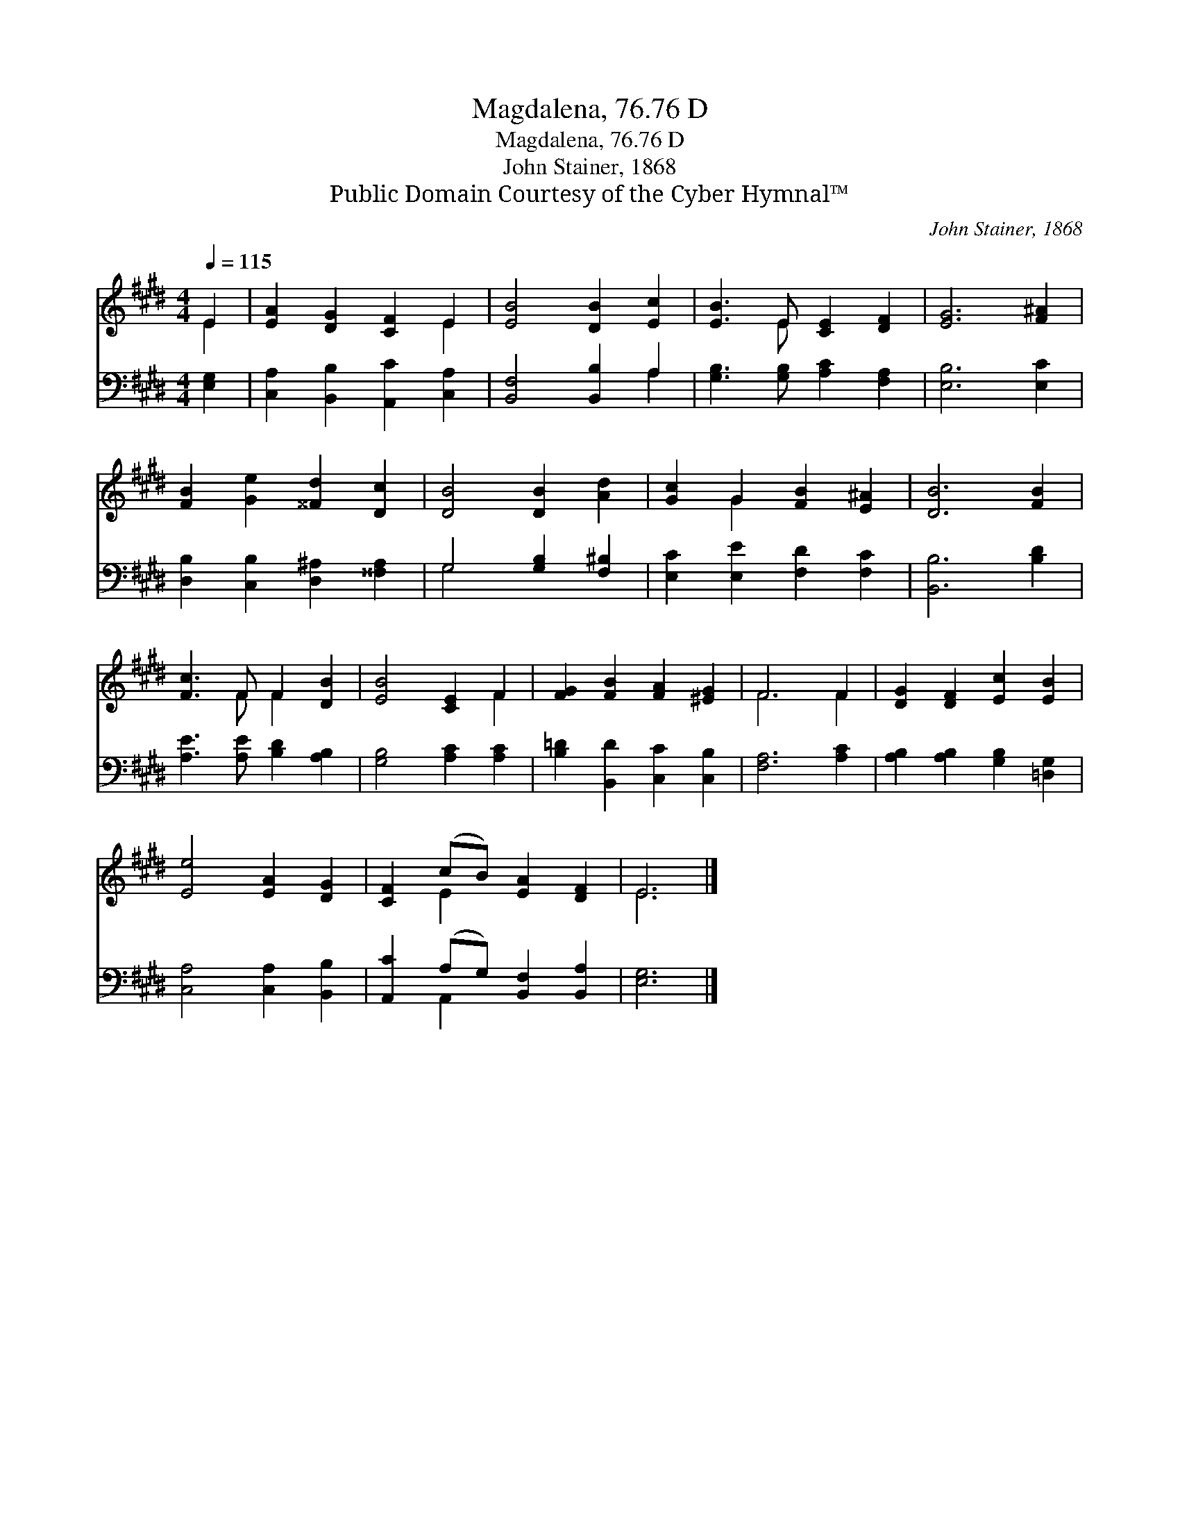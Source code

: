 X:1
T:Magdalena, 76.76 D
T:Magdalena, 76.76 D
T:John Stainer, 1868
T:Public Domain Courtesy of the Cyber Hymnal™
C:John Stainer, 1868
Z:Public Domain
Z:Courtesy of the Cyber Hymnal™
%%score ( 1 2 ) ( 3 4 )
L:1/8
Q:1/4=115
M:4/4
K:E
V:1 treble 
V:2 treble 
V:3 bass 
V:4 bass 
V:1
 E2 | [EA]2 [DG]2 [CF]2 E2 | [EB]4 [DB]2 [Ec]2 | [EB]3 E [CE]2 [DF]2 | [EG]6 [F^A]2 | %5
 [FB]2 [Ge]2 [^^Fd]2 [Dc]2 | [DB]4 [DB]2 [Ad]2 | [Gc]2 G2 [FB]2 [E^A]2 | [DB]6 [FB]2 | %9
 [Fc]3 F F2 [DB]2 | [EB]4 [CE]2 F2 | [FG]2 [FB]2 [FA]2 [^EG]2 | F6 F2 | [DG]2 [DF]2 [Ec]2 [EB]2 | %14
 [Ee]4 [EA]2 [DG]2 | [CF]2 (cB) [EA]2 [DF]2 | E6 |] %17
V:2
 E2 | x6 E2 | x8 | x3 E x4 | x8 | x8 | x8 | x2 G2 x4 | x8 | x3 F F2 x2 | x6 F2 | x8 | F6 F2 | x8 | %14
 x8 | x2 E2 x4 | E6 |] %17
V:3
 [E,G,]2 | [C,A,]2 [B,,B,]2 [A,,C]2 [C,A,]2 | [B,,F,]4 [B,,B,]2 A,2 | %3
 [G,B,]3 [G,B,] [A,C]2 [F,A,]2 | [E,B,]6 [E,C]2 | [D,B,]2 [C,B,]2 [D,^A,]2 [^^F,A,]2 | %6
 G,4 [G,B,]2 [F,^B,]2 | [E,C]2 [E,E]2 [F,D]2 [F,C]2 | [B,,B,]6 [B,D]2 | %9
 [A,E]3 [A,E] [B,D]2 [A,B,]2 | [G,B,]4 [A,C]2 [A,C]2 | [B,=D]2 [B,,D]2 [C,C]2 [C,B,]2 | %12
 [F,A,]6 [A,C]2 | [A,B,]2 [A,B,]2 [G,B,]2 [=D,G,]2 | [C,A,]4 [C,A,]2 [B,,B,]2 | %15
 [A,,C]2 (A,G,) [B,,F,]2 [B,,A,]2 | [E,G,]6 |] %17
V:4
 x2 | x8 | x6 A,2 | x8 | x8 | x8 | G,4 x4 | x8 | x8 | x8 | x8 | x8 | x8 | x8 | x8 | x2 A,,2 x4 | %16
 x6 |] %17

